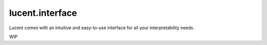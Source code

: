 lucent.interface
================


Lucent comes with an intuitive and easy-to-use interface for all your interpretability needs.

WIP